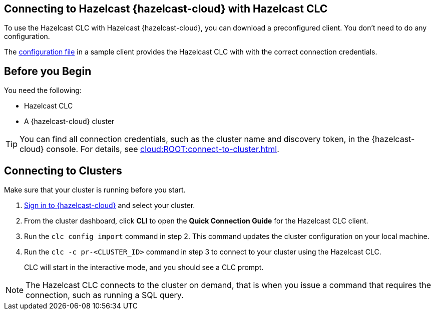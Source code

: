 == Connecting to Hazelcast {hazelcast-cloud} with Hazelcast CLC
:description: To use the Hazelcast CLC with Hazelcast {hazelcast-cloud}, you can download a preconfigured client. You don't need to do any configuration.

:page-product: cloud

{description}

The xref:configuration.adoc[configuration file] in a sample client provides the Hazelcast CLC with with the correct connection credentials.

== Before you Begin

You need the following:

- Hazelcast CLC
- A {hazelcast-cloud} cluster

TIP: You can find all connection credentials, such as the cluster name and discovery token, in the {hazelcast-cloud} console. For details, see xref:cloud:ROOT:connect-to-cluster.adoc[].

[[mutual]]
== Connecting to Clusters

Make sure that your cluster is running before you start.

. link:https://viridian.hazelcast.com/[Sign in to {hazelcast-cloud}] and select your cluster.

. From the cluster dashboard, click *CLI* to open the *Quick Connection Guide* for the Hazelcast CLC client.

. Run the `clc config import` command in step 2. This command updates the cluster configuration on your local machine.

. Run the `clc -c pr-<CLUSTER_ID>` command in step 3 to connect to your cluster using the Hazelcast CLC.
+
CLC will start in the interactive mode, and you should see a CLC prompt.

NOTE: The Hazelcast CLC connects to the cluster on demand, that is when you issue a command that requires the connection, such as running a SQL query.